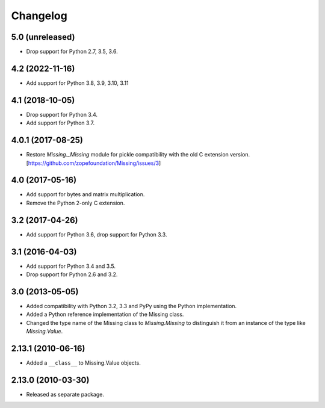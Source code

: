 Changelog
=========

5.0 (unreleased)
----------------


- Drop support for Python 2.7, 3.5, 3.6.

4.2 (2022-11-16)
----------------

- Add support for Python 3.8, 3.9, 3.10, 3.11


4.1 (2018-10-05)
----------------

- Drop support for Python 3.4.

- Add support for Python 3.7.

4.0.1 (2017-08-25)
------------------

- Restore `Missing._Missing` module for pickle compatibility with the old
  C extension version. [https://github.com/zopefoundation/Missing/issues/3]

4.0 (2017-05-16)
----------------

- Add support for bytes and matrix multiplication.

- Remove the Python 2-only C extension.

3.2 (2017-04-26)
----------------

- Add support for Python 3.6, drop support for Python 3.3.

3.1 (2016-04-03)
----------------

- Add support for Python 3.4 and 3.5.

- Drop support for Python 2.6 and 3.2.

3.0 (2013-05-05)
----------------

- Added compatibility with Python 3.2, 3.3 and PyPy using the Python
  implementation.

- Added a Python reference implementation of the Missing class.

- Changed the type name of the Missing class to `Missing.Missing` to
  distinguish it from an instance of the type like `Missing.Value`.

2.13.1 (2010-06-16)
-------------------

- Added a ``__class__`` to Missing.Value objects.

2.13.0 (2010-03-30)
-------------------

- Released as separate package.

